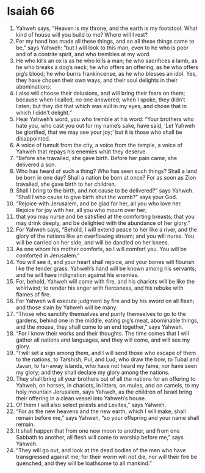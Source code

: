 ﻿
* Isaiah 66
1. Yahweh says, “Heaven is my throne, and the earth is my footstool. What kind of house will you build to me? Where will I rest? 
2. For my hand has made all these things, and so all these things came to be,” says Yahweh: “but I will look to this man, even to he who is poor and of a contrite spirit, and who trembles at my word. 
3. He who kills an ox is as he who kills a man; he who sacrifices a lamb, as he who breaks a dog’s neck; he who offers an offering, as he who offers pig’s blood; he who burns frankincense, as he who blesses an idol. Yes, they have chosen their own ways, and their soul delights in their abominations: 
4. I also will choose their delusions, and will bring their fears on them; because when I called, no one answered; when I spoke, they didn’t listen; but they did that which was evil in my eyes, and chose that in which I didn’t delight.” 
5. Hear Yahweh’s word, you who tremble at his word: “Your brothers who hate you, who cast you out for my name’s sake, have said, ‘Let Yahweh be glorified, that we may see your joy;’ but it is those who shall be disappointed. 
6. A voice of tumult from the city, a voice from the temple, a voice of Yahweh that repays his enemies what they deserve. 
7. “Before she travailed, she gave birth. Before her pain came, she delivered a son. 
8. Who has heard of such a thing? Who has seen such things? Shall a land be born in one day? Shall a nation be born at once? For as soon as Zion travailed, she gave birth to her children. 
9. Shall I bring to the birth, and not cause to be delivered?” says Yahweh. “Shall I who cause to give birth shut the womb?” says your God. 
10. “Rejoice with Jerusalem, and be glad for her, all you who love her. Rejoice for joy with her, all you who mourn over her; 
11. that you may nurse and be satisfied at the comforting breasts; that you may drink deeply, and be delighted with the abundance of her glory.” 
12. For Yahweh says, “Behold, I will extend peace to her like a river, and the glory of the nations like an overflowing stream; and you will nurse. You will be carried on her side, and will be dandled on her knees. 
13. As one whom his mother comforts, so I will comfort you. You will be comforted in Jerusalem.” 
14. You will see it, and your heart shall rejoice, and your bones will flourish like the tender grass. Yahweh’s hand will be known among his servants; and he will have indignation against his enemies. 
15. For, behold, Yahweh will come with fire, and his chariots will be like the whirlwind; to render his anger with fierceness, and his rebuke with flames of fire. 
16. For Yahweh will execute judgment by fire and by his sword on all flesh; and those slain by Yahweh will be many. 
17. “Those who sanctify themselves and purify themselves to go to the gardens, behind one in the middle, eating pig’s meat, abominable things, and the mouse, they shall come to an end together,” says Yahweh. 
18. “For I know their works and their thoughts. The time comes that I will gather all nations and languages, and they will come, and will see my glory. 
19. “I will set a sign among them, and I will send those who escape of them to the nations, to Tarshish, Pul, and Lud, who draw the bow, to Tubal and Javan, to far-away islands, who have not heard my fame, nor have seen my glory; and they shall declare my glory among the nations. 
20. They shall bring all your brothers out of all the nations for an offering to Yahweh, on horses, in chariots, in litters, on mules, and on camels, to my holy mountain Jerusalem, says Yahweh, as the children of Israel bring their offering in a clean vessel into Yahweh’s house. 
21. Of them I will also select priests and Levites,” says Yahweh. 
22. “For as the new heavens and the new earth, which I will make, shall remain before me,” says Yahweh, “so your offspring and your name shall remain. 
23. It shall happen that from one new moon to another, and from one Sabbath to another, all flesh will come to worship before me,” says Yahweh. 
24. “They will go out, and look at the dead bodies of the men who have transgressed against me; for their worm will not die, nor will their fire be quenched, and they will be loathsome to all mankind.” 
